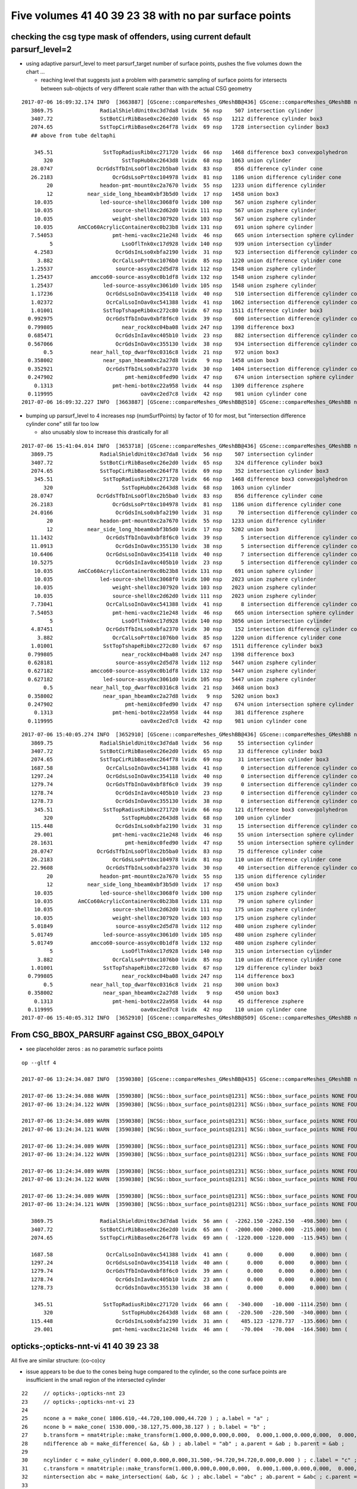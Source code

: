 Five volumes 41 40 39 23 38 with no par surface points
========================================================



checking the csg type mask of offenders, using current default parsurf_level=2 
---------------------------------------------------------------------------------

* using adaptive parsurf_level to meet parsurf_target number of surface points, pushes the five volumes
  down the chart ... 

  * reaching level that suggests just a problem with parametric sampling of surface points for 
    intersects between sub-objects of very different scale rather than with the actual CSG geometry

::

    2017-07-06 16:09:32.174 INFO  [3663887] [GScene::compareMeshes_GMeshBB@436] GScene::compareMeshes_GMeshBB num_meshes 249 cut 0.1 bbty CSG_BBOX_PARSURF parsurf_level 2 parsurf_target 500
       3869.75               RadialShieldUnit0xc3d7da8 lvidx  56 nsp    507 intersection cylinder 
       3407.72               SstBotCirRibBase0xc26e2d0 lvidx  65 nsp   1212 difference cylinder box3 
       2074.65               SstTopCirRibBase0xc264f78 lvidx  69 nsp   1728 intersection cylinder box3 
       ## above from tube deltaphi

        345.51                SstTopRadiusRib0xc271720 lvidx  66 nsp   1468 difference box3 convexpolyhedron 
           320                      SstTopHub0xc2643d8 lvidx  68 nsp   1063 union cylinder 
       28.0747              OcrGdsTfbInLsoOfl0xc2b5ba0 lvidx  83 nsp    856 difference cylinder cone 
       26.2183                   OcrGdsLsoPrt0xc104978 lvidx  81 nsp   1186 union difference cylinder cone 
            20               headon-pmt-mount0xc2a7670 lvidx  55 nsp   1233 union difference cylinder 
            12           near_side_long_hbeam0xbf3b5d0 lvidx  17 nsp   1458 union box3 
        10.035               led-source-shell0xc3068f0 lvidx 100 nsp    567 union zsphere cylinder 
        10.035                   source-shell0xc2d62d0 lvidx 111 nsp    567 union zsphere cylinder 
        10.035                   weight-shell0xc307920 lvidx 103 nsp    567 union zsphere cylinder 
        10.035        AmCCo60AcrylicContainer0xc0b23b8 lvidx 131 nsp    691 union sphere cylinder 
       7.54053                   pmt-hemi-vac0xc21e248 lvidx  46 nsp    665 union intersection sphere cylinder 
             5                      LsoOflTnk0xc17d928 lvidx 140 nsp    939 union intersection cylinder 
        4.2583                    OcrGdsInLso0xbfa2190 lvidx  31 nsp    923 intersection difference cylinder cone 
         3.882                   OcrCalLsoPrt0xc1076b0 lvidx  85 nsp   1220 union difference cylinder cone 
       1.25537                    source-assy0xc2d5d78 lvidx 112 nsp   1548 union zsphere cylinder 
       1.25437            amcco60-source-assy0xc0b1df8 lvidx 132 nsp   1548 union zsphere cylinder 
       1.25437                led-source-assy0xc3061d0 lvidx 105 nsp   1548 union zsphere cylinder 
       1.17236                 OcrGdsLsoInOav0xc354118 lvidx  40 nsp    510 intersection difference cylinder cone ** 
       1.02372                 OcrCalLsoInOav0xc541388 lvidx  41 nsp   1062 intersection difference cylinder cone ** 
       1.01001                SstTopTshapeRib0xc272c80 lvidx  67 nsp   1511 difference cylinder box3 
      0.992975                 OcrGdsTfbInOav0xbf8f6c0 lvidx  39 nsp    600 intersection difference cylinder cone ** 
      0.799805                      near_rock0xc04ba08 lvidx 247 nsp   1398 difference box3 
      0.685471                    OcrGdsInIav0xc405b10 lvidx  23 nsp    882 intersection difference cylinder cone ** 
      0.567066                    OcrGdsInOav0xc355130 lvidx  38 nsp    934 intersection difference cylinder cone ** 
           0.5            near_hall_top_dwarf0xc0316c8 lvidx  21 nsp    972 union box3 
      0.358002                near_span_hbeam0xc2a27d8 lvidx   9 nsp   1458 union box3 
      0.352921                 OcrGdsTfbInLso0xbfa2370 lvidx  30 nsp   1404 intersection difference cylinder cone 
      0.247902                       pmt-hemi0xc0fed90 lvidx  47 nsp    674 union intersection sphere cylinder 
        0.1313                   pmt-hemi-bot0xc22a958 lvidx  44 nsp   1309 difference zsphere 
      0.119995                            oav0xc2ed7c8 lvidx  42 nsp    981 union cylinder cone 
    2017-07-06 16:09:32.227 INFO  [3663887] [GScene::compareMeshes_GMeshBB@510] GScene::compareMeshes_GMeshBB num_meshes 249 cut 0.1 bbty CSG_BBOX_PARSURF num_discrepant 33 frac 0.13253



* bumping up parsurf_level to 4 increases nsp (numSurfPoints)  by factor of 10 for most, 
  but "intersection difference cylinder cone" still far too low

  * also unusably slow to increase this drastically for all


::

    2017-07-06 15:41:04.014 INFO  [3653718] [GScene::compareMeshes_GMeshBB@436] GScene::compareMeshes_GMeshBB num_meshes 249 cut 0.1 bbty CSG_BBOX_PARSURF parsurf_level 4
       3869.75               RadialShieldUnit0xc3d7da8 lvidx  56 nsp    507 intersection cylinder 
       3407.72               SstBotCirRibBase0xc26e2d0 lvidx  65 nsp    324 difference cylinder box3 
       2074.65               SstTopCirRibBase0xc264f78 lvidx  69 nsp    352 intersection cylinder box3 
        345.51                SstTopRadiusRib0xc271720 lvidx  66 nsp   1468 difference box3 convexpolyhedron 
           320                      SstTopHub0xc2643d8 lvidx  68 nsp   1063 union cylinder 
       28.0747              OcrGdsTfbInLsoOfl0xc2b5ba0 lvidx  83 nsp    856 difference cylinder cone 
       26.2183                   OcrGdsLsoPrt0xc104978 lvidx  81 nsp   1186 union difference cylinder cone 
       24.0166                    OcrGdsInLso0xbfa2190 lvidx  31 nsp     70 intersection difference cylinder cone 
            20               headon-pmt-mount0xc2a7670 lvidx  55 nsp   1233 union difference cylinder 
            12           near_side_long_hbeam0xbf3b5d0 lvidx  17 nsp   5202 union box3 
       11.1432                 OcrGdsTfbInOav0xbf8f6c0 lvidx  39 nsp      5 intersection difference cylinder cone **
       11.0913                    OcrGdsInOav0xc355130 lvidx  38 nsp      5 intersection difference cylinder cone **
       10.6406                 OcrGdsLsoInOav0xc354118 lvidx  40 nsp      7 intersection difference cylinder cone **
       10.5275                    OcrGdsInIav0xc405b10 lvidx  23 nsp      5 intersection difference cylinder cone **
        10.035        AmCCo60AcrylicContainer0xc0b23b8 lvidx 131 nsp    691 union sphere cylinder 
        10.035               led-source-shell0xc3068f0 lvidx 100 nsp   2023 union zsphere cylinder 
        10.035                   weight-shell0xc307920 lvidx 103 nsp   2023 union zsphere cylinder 
        10.035                   source-shell0xc2d62d0 lvidx 111 nsp   2023 union zsphere cylinder 
       7.73041                 OcrCalLsoInOav0xc541388 lvidx  41 nsp      8 intersection difference cylinder cone **
       7.54053                   pmt-hemi-vac0xc21e248 lvidx  46 nsp    665 union intersection sphere cylinder 
             5                      LsoOflTnk0xc17d928 lvidx 140 nsp   3056 union intersection cylinder 
       4.87451                 OcrGdsTfbInLso0xbfa2370 lvidx  30 nsp    152 intersection difference cylinder cone **
         3.882                   OcrCalLsoPrt0xc1076b0 lvidx  85 nsp   1220 union difference cylinder cone 
       1.01001                SstTopTshapeRib0xc272c80 lvidx  67 nsp   1511 difference cylinder box3 
      0.799805                      near_rock0xc04ba08 lvidx 247 nsp   1398 difference box3 
      0.628181                    source-assy0xc2d5d78 lvidx 112 nsp   5447 union zsphere cylinder 
      0.627182            amcco60-source-assy0xc0b1df8 lvidx 132 nsp   5447 union zsphere cylinder 
      0.627182                led-source-assy0xc3061d0 lvidx 105 nsp   5447 union zsphere cylinder 
           0.5            near_hall_top_dwarf0xc0316c8 lvidx  21 nsp   3468 union box3 
      0.358002                near_span_hbeam0xc2a27d8 lvidx   9 nsp   5202 union box3 
      0.247902                       pmt-hemi0xc0fed90 lvidx  47 nsp    674 union intersection sphere cylinder 
        0.1313                   pmt-hemi-bot0xc22a958 lvidx  44 nsp    381 difference zsphere 
      0.119995                            oav0xc2ed7c8 lvidx  42 nsp    981 union cylinder cone 



::

    2017-07-06 15:40:05.274 INFO  [3652910] [GScene::compareMeshes_GMeshBB@436] GScene::compareMeshes_GMeshBB num_meshes 249 cut 0.1 bbty CSG_BBOX_PARSURF parsurf_level 2
       3869.75               RadialShieldUnit0xc3d7da8 lvidx  56 nsp     55 intersection cylinder 
       3407.72               SstBotCirRibBase0xc26e2d0 lvidx  65 nsp     33 difference cylinder box3 
       2074.65               SstTopCirRibBase0xc264f78 lvidx  69 nsp     31 intersection cylinder box3 
       1687.58                 OcrCalLsoInOav0xc541388 lvidx  41 nsp      0 intersection difference cylinder cone **
       1297.24                 OcrGdsLsoInOav0xc354118 lvidx  40 nsp      0 intersection difference cylinder cone **
       1279.74                 OcrGdsTfbInOav0xbf8f6c0 lvidx  39 nsp      0 intersection difference cylinder cone **
       1278.74                    OcrGdsInIav0xc405b10 lvidx  23 nsp      0 intersection difference cylinder cone **
       1278.73                    OcrGdsInOav0xc355130 lvidx  38 nsp      0 intersection difference cylinder cone **
        345.51                SstTopRadiusRib0xc271720 lvidx  66 nsp    121 difference box3 convexpolyhedron 
           320                      SstTopHub0xc2643d8 lvidx  68 nsp    100 union cylinder 
       115.448                    OcrGdsInLso0xbfa2190 lvidx  31 nsp     15 intersection difference cylinder cone 
        29.001                   pmt-hemi-vac0xc21e248 lvidx  46 nsp     55 union intersection sphere cylinder 
       28.1631                       pmt-hemi0xc0fed90 lvidx  47 nsp     55 union intersection sphere cylinder 
       28.0747              OcrGdsTfbInLsoOfl0xc2b5ba0 lvidx  83 nsp     75 difference cylinder cone 
       26.2183                   OcrGdsLsoPrt0xc104978 lvidx  81 nsp    110 union difference cylinder cone 
       22.9608                 OcrGdsTfbInLso0xbfa2370 lvidx  30 nsp     40 intersection difference cylinder cone 
            20               headon-pmt-mount0xc2a7670 lvidx  55 nsp    135 union difference cylinder 
            12           near_side_long_hbeam0xbf3b5d0 lvidx  17 nsp    450 union box3 
        10.035               led-source-shell0xc3068f0 lvidx 100 nsp    175 union zsphere cylinder 
        10.035        AmCCo60AcrylicContainer0xc0b23b8 lvidx 131 nsp     79 union sphere cylinder 
        10.035                   source-shell0xc2d62d0 lvidx 111 nsp    175 union zsphere cylinder 
        10.035                   weight-shell0xc307920 lvidx 103 nsp    175 union zsphere cylinder 
       5.01849                    source-assy0xc2d5d78 lvidx 112 nsp    480 union zsphere cylinder 
       5.01749                led-source-assy0xc3061d0 lvidx 105 nsp    480 union zsphere cylinder 
       5.01749            amcco60-source-assy0xc0b1df8 lvidx 132 nsp    480 union zsphere cylinder 
             5                      LsoOflTnk0xc17d928 lvidx 140 nsp    315 union intersection cylinder 
         3.882                   OcrCalLsoPrt0xc1076b0 lvidx  85 nsp    110 union difference cylinder cone 
       1.01001                SstTopTshapeRib0xc272c80 lvidx  67 nsp    129 difference cylinder box3 
      0.799805                      near_rock0xc04ba08 lvidx 247 nsp    114 difference box3 
           0.5            near_hall_top_dwarf0xc0316c8 lvidx  21 nsp    300 union box3 
      0.358002                near_span_hbeam0xc2a27d8 lvidx   9 nsp    450 union box3 
        0.1313                   pmt-hemi-bot0xc22a958 lvidx  44 nsp     45 difference zsphere 
      0.119995                            oav0xc2ed7c8 lvidx  42 nsp    110 union cylinder cone 
    2017-07-06 15:40:05.312 INFO  [3652910] [GScene::compareMeshes_GMeshBB@509] GScene::compareMeshes_GMeshBB num_meshes 249 cut 0.1 bbty CSG_BBOX_PARSURF num_discrepant 33 frac 0.13253





From CSG_BBOX_PARSURF against CSG_BBOX_G4POLY
--------------------------------------------------------

* see placeholder zeros : as no parametric surface points 


::

    op --gltf 4 
    
    2017-07-06 13:24:34.087 INFO  [3590380] [GScene::compareMeshes_GMeshBB@435] GScene::compareMeshes_GMeshBB num_meshes 249 cut 0.1 bbty CSG_BBOX_PARSURF

    2017-07-06 13:24:34.088 WARN  [3590380] [NCSG::bbox_surface_points@1231] NCSG::bbox_surface_points NONE FOUND   NCSG  ix   37 surfpoints    0 so OcrGdsInIav0xc405b10                     lv /dd/Geometry/AdDetails/lvOcrGdsInIav0xbf6dd58
    2017-07-06 13:24:34.122 WARN  [3590380] [NCSG::bbox_surface_points@1231] NCSG::bbox_surface_points NONE FOUND   NCSG  ix   37 surfpoints    0 so OcrGdsInIav0xc405b10                     lv /dd/Geometry/AdDetails/lvOcrGdsInIav0xbf6dd58

    2017-07-06 13:24:34.089 WARN  [3590380] [NCSG::bbox_surface_points@1231] NCSG::bbox_surface_points NONE FOUND   NCSG  ix   50 surfpoints    0 so OcrGdsLsoInOav0xc354118                  lv /dd/Geometry/AdDetails/lvOcrGdsLsoInOav0xbf8fd98
    2017-07-06 13:24:34.121 WARN  [3590380] [NCSG::bbox_surface_points@1231] NCSG::bbox_surface_points NONE FOUND   NCSG  ix   50 surfpoints    0 so OcrGdsLsoInOav0xc354118                  lv /dd/Geometry/AdDetails/lvOcrGdsLsoInOav0xbf8fd98

    2017-07-06 13:24:34.089 WARN  [3590380] [NCSG::bbox_surface_points@1231] NCSG::bbox_surface_points NONE FOUND   NCSG  ix   51 surfpoints    0 so OcrGdsTfbInOav0xbf8f6c0                  lv /dd/Geometry/AdDetails/lvOcrGdsTfbInOav0xbfa35f8
    2017-07-06 13:24:34.122 WARN  [3590380] [NCSG::bbox_surface_points@1231] NCSG::bbox_surface_points NONE FOUND   NCSG  ix   51 surfpoints    0 so OcrGdsTfbInOav0xbf8f6c0                  lv /dd/Geometry/AdDetails/lvOcrGdsTfbInOav0xbfa35f8

    2017-07-06 13:24:34.089 WARN  [3590380] [NCSG::bbox_surface_points@1231] NCSG::bbox_surface_points NONE FOUND   NCSG  ix   52 surfpoints    0 so OcrGdsInOav0xc355130                     lv /dd/Geometry/AdDetails/lvOcrGdsInOav0xbfa3ab8
    2017-07-06 13:24:34.122 WARN  [3590380] [NCSG::bbox_surface_points@1231] NCSG::bbox_surface_points NONE FOUND   NCSG  ix   52 surfpoints    0 so OcrGdsInOav0xc355130                     lv /dd/Geometry/AdDetails/lvOcrGdsInOav0xbfa3ab8

    2017-07-06 13:24:34.089 WARN  [3590380] [NCSG::bbox_surface_points@1231] NCSG::bbox_surface_points NONE FOUND   NCSG  ix   53 surfpoints    0 so OcrCalLsoInOav0xc541388                  lv /dd/Geometry/AdDetails/lvOcrCalLsoInOav0xbfa4d90
    2017-07-06 13:24:34.121 WARN  [3590380] [NCSG::bbox_surface_points@1231] NCSG::bbox_surface_points NONE FOUND   NCSG  ix   53 surfpoints    0 so OcrCalLsoInOav0xc541388                  lv /dd/Geometry/AdDetails/lvOcrCalLsoInOav0xbfa4d90

       3869.75               RadialShieldUnit0xc3d7da8 lvidx  56 amn (  -2262.150 -2262.150  -498.500) bmn (   1607.600     0.000  -498.500) dmn (  -3869.750 -2262.150     0.000) amx (   2262.150  2262.150   498.500) bmx (   2262.150  1589.370   498.500) dmx (      0.000   672.780     0.000)
       3407.72               SstBotCirRibBase0xc26e2d0 lvidx  65 amn (  -2000.000 -2000.000  -215.000) bmn (   1407.720    12.467  -215.000) dmn (  -3407.720 -2012.468     0.000) amx (      0.000  2000.000   215.000) bmx (   1998.360  1404.240   215.000) dmx (  -1998.360   595.760     0.000)
       2074.65               SstTopCirRibBase0xc264f78 lvidx  69 amn (  -1220.000 -1220.000  -115.945) bmn (    854.653    10.020  -115.945) dmn (  -2074.653 -1230.020     0.000) amx (   1220.000  1220.000   115.945) bmx (   1218.680   854.688   115.945) dmx (      1.320   365.312     0.000)

       1687.58                 OcrCalLsoInOav0xc541388 lvidx  41 amn (      0.000     0.000     0.000) bmn (   -728.313  1587.580   -50.919) dmn (    728.313 -1587.580    50.919) amx (      0.000     0.000     0.000) bmx (   -628.313  1687.580   -28.213) dmx (    628.313 -1687.580    28.213)
       1297.24                 OcrGdsLsoInOav0xc354118 lvidx  40 amn (      0.000     0.000     0.000) bmn (    466.616 -1297.240   -28.580) dmn (   -466.616  1297.240    28.580) amx (      0.000     0.000     0.000) bmx (    566.616 -1197.240    -5.879) dmx (   -566.616  1197.240     5.879)
       1279.74                 OcrGdsTfbInOav0xbf8f6c0 lvidx  39 amn (      0.000     0.000     0.000) bmn (    484.128 -1279.740   -27.612) dmn (   -484.128  1279.740    27.612) amx (      0.000     0.000     0.000) bmx (    549.128 -1214.740    -6.797) dmx (   -549.128  1214.740     6.797)
       1278.74                    OcrGdsInIav0xc405b10 lvidx  23 amn (      0.000     0.000     0.000) bmn (    485.117 -1278.740   -37.759) dmn (   -485.117  1278.740    37.759) amx (      0.000     0.000     0.000) bmx (    548.117 -1215.740   -19.750) dmx (   -548.117  1215.740    19.750)
       1278.73                    OcrGdsInOav0xc355130 lvidx  38 amn (      0.000     0.000     0.000) bmn (    485.126 -1278.730   -27.581) dmn (   -485.126  1278.730    27.581) amx (      0.000     0.000     0.000) bmx (    548.126 -1215.730    -6.849) dmx (   -548.126  1215.730     6.849)

        345.51                SstTopRadiusRib0xc271720 lvidx  66 amn (   -340.000   -10.000 -1114.250) bmn (   -345.510   -10.000 -1114.250) dmn (      5.510     0.000     0.000) amx (      0.000    10.000  1114.250) bmx (    345.510    10.000  1114.250) dmx (   -345.510     0.000     0.000)
           320                      SstTopHub0xc2643d8 lvidx  68 amn (   -220.500  -220.500  -340.000) bmn (   -220.500  -220.500  -340.000) dmn (      0.000     0.000     0.000) amx (    220.500   220.500     0.000) bmx (    220.500   220.500  -320.000) dmx (      0.000     0.000   320.000)
       115.448                    OcrGdsInLso0xbfa2190 lvidx  31 amn (    485.123 -1278.737  -135.606) bmn (    485.131 -1278.720  -251.054) dmn (     -0.008    -0.017   115.448) amx (    548.123 -1215.737   109.777) bmx (    548.131 -1215.720   195.139) dmx (     -0.008    -0.017   -85.362)
        29.001                   pmt-hemi-vac0xc21e248 lvidx  46 amn (    -70.004   -70.004  -164.500) bmn (    -98.995   -99.003  -164.504) dmn (     28.992    29.000     0.004) amx (     70.004    70.004   128.000) bmx (     99.005    98.997   128.000) dmx (    -29.001   -28.993     0.000)
 



opticks-;opticks-nnt-vi 41 40 39 23 38
-------------------------------------------

All five are similar structure: (co-co)cy 

* issue appears to be due to the cones being huge compared to the cylinder, so 
  the cone surface points are insufficient in the small region of the intersected cylinder 

::

     22     // opticks-;opticks-nnt 23 
     23     // opticks-;opticks-nnt-vi 23 
     24 
     25     ncone a = make_cone( 1806.610,-44.720,100.000,44.720 ) ; a.label = "a" ;
     26     ncone b = make_cone( 1530.000,-38.127,75.000,38.127 ) ; b.label = "b" ;
     27     b.transform = nmat4triple::make_transform(1.000,0.000,0.000,0.000,  0.000,1.000,0.000,0.000,  0.000,0.000,1.000,0.000,  0.000,0.000,-6.855,1.000) ;
     28     ndifference ab = make_difference( &a, &b ) ; ab.label = "ab" ; a.parent = &ab ; b.parent = &ab ;
     29 
     30     ncylinder c = make_cylinder( 0.000,0.000,0.000,31.500,-94.720,94.720,0.000,0.000 ) ; c.label = "c" ;
     31     c.transform = nmat4triple::make_transform(1.000,0.000,0.000,0.000,  0.000,1.000,0.000,0.000,  0.000,0.000,1.000,0.000,  516.623,-1247.237,0.000,1.000) ;
     32     nintersection abc = make_intersection( &ab, &c ) ; abc.label = "abc" ; ab.parent = &abc ; c.parent = &abc ;
     33 


Vizing the primitives, note very large flat cones with the cylinder poking thru it::

     78 # generated by tboolean.py : 20170706-1123 
     79 # opticks-;opticks-tbool 41 
     80 # opticks-;opticks-tbool-vi 41 
     81 
     82 
     83 a = CSG("cone", param = [2273.932,-56.310,125.000,56.310],param1 = [0.000,0.000,0.000,0.000])
     84 b = CSG("cone", param = [1949.081,-47.798,125.000,47.798],param1 = [0.000,0.000,0.000,0.000])
     85 b.transform = [[1.000,0.000,0.000,0.000],[0.000,1.000,0.000,0.000],[0.000,0.000,1.000,0.000],[0.000,0.000,-9.012,1.000]]
     86 ab = CSG("difference", left=a, right=b)
     87 
     88 c = CSG("cylinder", param = [0.000,0.000,0.000,50.000],param1 = [-106.310,106.310,0.000,0.000])
     89 c.transform = [[1.000,0.000,0.000,0.000],[0.000,1.000,0.000,0.000],[0.000,0.000,1.000,0.000],[-678.306,1637.576,0.000,1.000]]
     90 abc = CSG("intersection", left=ab, right=c)
     91 
     92 
     93 
     94 obj = abc
     95 
     96 con = CSG("sphere",  param=[0,0,0,10], container="1", containerscale="2", boundary=args.container , poly="IM", resolution="20" )
     97 CSG.Serialize([con, a,b,c], args.csgpath )



Increasing parsurf_level yields some surface points
------------------------------------------------------

::

    simon:analytic blyth$ opticks-;opticks-nnt 41
    opticks-nnt : compiling /usr/local/opticks/opticksdata/export/DayaBay_VGDX_20140414-1300/extras/41/NNodeTest_41.cc
     du [ 0:in abc] OPER  v:1 2017-07-06 15:05:47.933 INFO  [3634996] [nnode::bbox@414] nnode::bbox [ 0:in abc]
    nbbox::CombineCSG  BB(A * B) 
     L  mi (  -2273.932 -2273.932   -56.310) mx (   2273.932  2273.932    56.310) si (   4547.864  4547.864   112.620)
     R  mi (   -728.306  1587.576  -106.310) mx (   -628.306  1687.576   106.310) si (    100.000   100.000   212.620)
     C  mi (   -728.306  1587.576   -56.310) mx (   -628.306  1687.576    56.310) si (    100.000   100.000   112.620)
    nnode::composite_bbox  left [ 0:di ab] right [ 0:cy c]  bb  mi (   -728.306  1587.576   -56.310) mx (   -628.306  1687.576    56.310) si (    100.000   100.000   112.620)
     bb  mi (   -728.306  1587.576   -56.310) mx (   -628.306  1687.576    56.310) si (    100.000   100.000   112.620)

    2017-07-06 15:05:47.935 INFO  [3634996] [NSceneConfig::NSceneConfig@41] NSceneConfig::NSceneConfig cfg [parsurf_level=4]
                     parsurf_level :                    4
    2017-07-06 15:05:47.935 INFO  [3634996] [NCSG::collect_surface_points@1186] NCSG::collect_surface_points verbosity 1
                      check_surf_containment : 0
                      check_aabb_containment : 0
                          disable_instancing : 0
                           csg_bbox_analytic : 0
                               csg_bbox_poly : 0
                            csg_bbox_parsurf : 0
                             csg_bbox_g4poly : 0
                               parsurf_level : 4
                              parsurf_margin : 0
    ...
    NParameters::dump
    2017-07-06 15:05:47.938 INFO  [3634996] [NCSG::dump_surface_points@1220] dsp num_sp 8 dmax 20
     bbsp  mi (   -728.306  1587.576   -43.188) mx (   -628.306  1687.576   -30.564) si (    100.000   100.000    12.624)
     i    0 sp (   -628.306  1637.576   -43.188)
     i    1 sp (   -678.306  1687.576   -43.188)
     i    2 sp (   -728.306  1637.576   -43.188)
     i    3 sp (   -678.306  1587.576   -43.188)
     i    4 sp (   -628.306  1637.576   -43.188)
     i    5 sp (   -628.306  1637.576   -30.564)
     i    6 sp (   -678.306  1587.576   -30.564)
     i    7 sp (   -628.306  1637.576   -30.564)
    /usr/local/opticks/lib/NNodeTest_41
    simon:analytic blyth$ 



::

    parsurf_level 4 : bbsp  mi (   -728.306  1587.576   -43.188) mx (   -628.306  1687.576   -30.564) si (    100.000   100.000    12.624)
    parsurf_level 5 : bbsp  mi (   -728.306  1587.576   -49.501) mx (   -628.306  1687.576   -30.564) si (    100.000   100.000    18.936)
    parsurf_level 6 : bbsp  mi (   -728.306  1587.576   -49.501) mx (   -628.306  1687.576   -30.564) si (    100.000   100.000    18.936)

    parsurf_level 10: bbsp  mi (   -728.306  1587.576   -50.092) mx (   -628.306  1687.576   -27.605) si (    100.000   100.000    22.487)
        ## noticebly slow to handle huge numbers of prim points 


::

      1687.58                 OcrCalLsoInOav0xc541388 lvidx  41 

      bmn (   -728.313  1587.580   -50.919) 
      bmx (   -628.313  1687.580   -28.213) 


